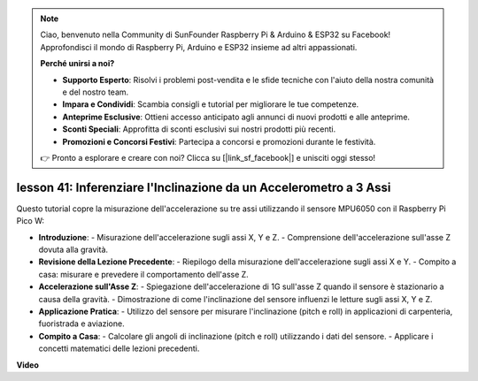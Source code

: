 .. note::

    Ciao, benvenuto nella Community di SunFounder Raspberry Pi & Arduino & ESP32 su Facebook! Approfondisci il mondo di Raspberry Pi, Arduino e ESP32 insieme ad altri appassionati.

    **Perché unirsi a noi?**

    - **Supporto Esperto**: Risolvi i problemi post-vendita e le sfide tecniche con l'aiuto della nostra comunità e del nostro team.
    - **Impara e Condividi**: Scambia consigli e tutorial per migliorare le tue competenze.
    - **Anteprime Esclusive**: Ottieni accesso anticipato agli annunci di nuovi prodotti e alle anteprime.
    - **Sconti Speciali**: Approfitta di sconti esclusivi sui nostri prodotti più recenti.
    - **Promozioni e Concorsi Festivi**: Partecipa a concorsi e promozioni durante le festività.

    👉 Pronto a esplorare e creare con noi? Clicca su [|link_sf_facebook|] e unisciti oggi stesso!

lesson 41: Inferenziare l'Inclinazione da un Accelerometro a 3 Assi
=============================================================================
Questo tutorial copre la misurazione dell'accelerazione su tre assi utilizzando il sensore MPU6050 con il Raspberry Pi Pico W:

* **Introduzione**:
  - Misurazione dell'accelerazione sugli assi X, Y e Z.
  - Comprensione dell'accelerazione sull'asse Z dovuta alla gravità.
* **Revisione della Lezione Precedente**:
  - Riepilogo della misurazione dell'accelerazione sugli assi X e Y.
  - Compito a casa: misurare e prevedere il comportamento dell'asse Z.
* **Accelerazione sull'Asse Z**:
  - Spiegazione dell'accelerazione di 1G sull'asse Z quando il sensore è stazionario a causa della gravità.
  - Dimostrazione di come l'inclinazione del sensore influenzi le letture sugli assi X, Y e Z.
* **Applicazione Pratica**:
  - Utilizzo del sensore per misurare l'inclinazione (pitch e roll) in applicazioni di carpenteria, fuoristrada e aviazione.
* **Compito a Casa**:
  - Calcolare gli angoli di inclinazione (pitch e roll) utilizzando i dati del sensore.
  - Applicare i concetti matematici delle lezioni precedenti.


**Video**

.. raw:: html

    <iframe width="700" height="500" src="https://www.youtube.com/embed/z_rsMH-0MSw?si=lhff9dLCsf7mnJom" title="YouTube video player" frameborder="0" allow="accelerometer; autoplay; clipboard-write; encrypted-media; gyroscope; picture-in-picture; web-share" allowfullscreen></iframe>

